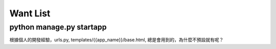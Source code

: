 ==========
Want List
==========

python manage.py startapp
=========================
根據個人的開發經驗，urls.py, templates/{{app_name}}/base.html, 總是會用到的，為什麼不預設就有呢？

